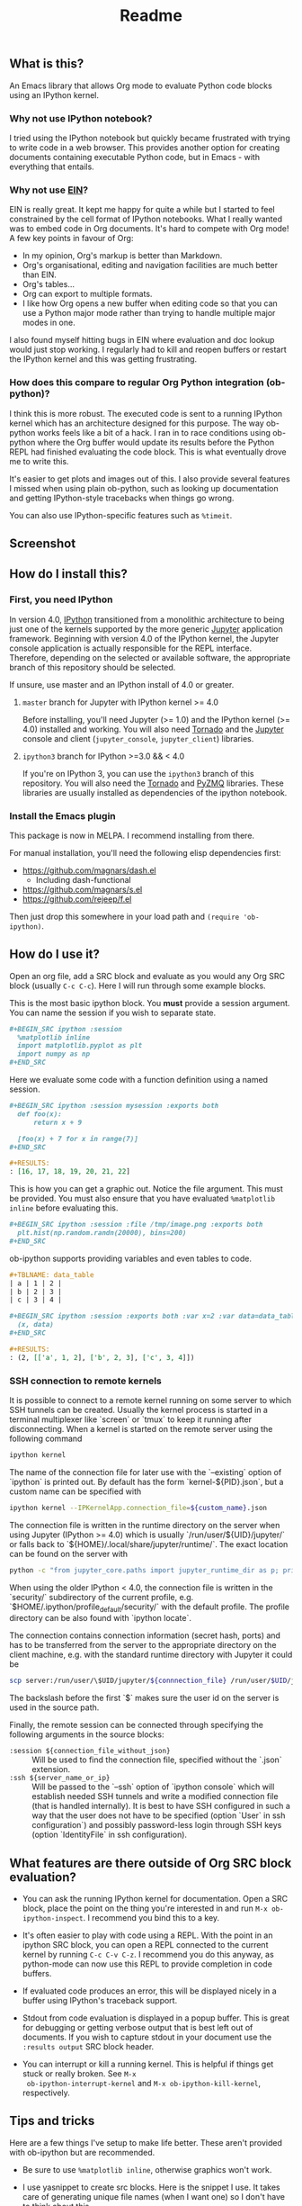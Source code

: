 #+TITLE: Readme

** What is this?

   An Emacs library that allows Org mode to evaluate Python code
   blocks using an IPython kernel.

*** Why not use IPython notebook?

    I tried using the IPython notebook but quickly became frustrated
    with trying to write code in a web browser. This provides another
    option for creating documents containing executable Python code,
    but in Emacs - with everything that entails.

*** Why not use [[https://millejoh.github.io/emacs-ipython-notebook/][EIN]]?

    EIN is really great. It kept me happy for quite a while but I
    started to feel constrained by the cell format of IPython
    notebooks. What I really wanted was to embed code in Org
    documents. It's hard to compete with Org mode! A few key points in
    favour of Org:

    * In my opinion, Org's markup is better than Markdown.
    * Org's organisational, editing and navigation facilities are much
      better than EIN.
    * Org's tables...
    * Org can export to multiple formats.
    * I like how Org opens a new buffer when editing code so that you
      can use a Python major mode rather than trying to handle
      multiple major modes in one.

    I also found myself hitting bugs in EIN where evaluation and doc
    lookup would just stop working. I regularly had to kill and reopen
    buffers or restart the IPython kernel and this was getting
    frustrating.

*** How does this compare to regular Org Python integration (ob-python)?

    I think this is more robust. The executed code is sent to a
    running IPython kernel which has an architecture designed for this
    purpose. The way ob-python works feels like a bit of a hack. I ran
    in to race conditions using ob-python where the Org buffer would
    update its results before the Python REPL had finished evaluating
    the code block. This is what eventually drove me to write this.

    It's easier to get plots and images out of this. I also provide
    several features I missed when using plain ob-python, such as
    looking up documentation and getting IPython-style tracebacks when
    things go wrong.

    You can also use IPython-specific features such as ~%timeit~.

** Screenshot

   [[./screenshot.jpg]]

** How do I install this?

*** First, you need IPython

    In version 4.0, [[http://ipython.org/][IPython]] transitioned from a monolithic
    architecture to being just one of the kernels supported by the
    more generic [[https://jupyter.org/][Jupyter]] application framework. Beginning with version
    4.0 of the IPython kernel, the Jupyter console application is
    actually responsible for the REPL interface. Therefore, depending
    on the selected or available software, the appropriate branch of
    this repository should be selected.

    If unsure, use master and an IPython install of 4.0 or greater.

**** ~master~ branch for Jupyter with IPython kernel >= 4.0

     Before installing, you'll need Jupyter (>= 1.0) and the IPython
     kernel (>= 4.0) installed and working. You will also need [[http://www.tornadoweb.org/en/stable/][Tornado]]
     and the [[http://jupyter.readthedocs.org/en/latest/install.html][Jupyter]] console and client (~jupyter_console~,
     ~jupyter_client~) libraries.

**** ~ipython3~ branch for IPython >=3.0 && < 4.0

     If you're on IPython 3, you can use the ~ipython3~ branch of this
     repository. You will also need the [[http://www.tornadoweb.org/en/stable/][Tornado]] and [[https://zeromq.github.io/pyzmq/][PyZMQ]] libraries.
     These libraries are usually installed as dependencies of the
     ipython notebook.

*** Install the Emacs plugin

    This package is now in MELPA. I recommend installing from there.

    For manual installation, you'll need the following elisp
    dependencies first:

    * https://github.com/magnars/dash.el
        * Including dash-functional
    * https://github.com/magnars/s.el
    * https://github.com/rejeep/f.el

    Then just drop this somewhere in your load path and ~(require 'ob-ipython)~.

** How do I use it?

   Open an org file, add a SRC block and evaluate as you would any Org
   SRC block (usually =C-c C-c=). Here I will run through some example
   blocks.

   This is the most basic ipython block. You *must* provide a session
   argument. You can name the session if you wish to separate state.

   #+BEGIN_SRC org
     ,#+BEGIN_SRC ipython :session
       %matplotlib inline
       import matplotlib.pyplot as plt
       import numpy as np
     ,#+END_SRC
   #+END_SRC

   Here we evaluate some code with a function definition using a named
   session.

   #+BEGIN_SRC org
     ,#+BEGIN_SRC ipython :session mysession :exports both
       def foo(x):
           return x + 9

       [foo(x) + 7 for x in range(7)]
     ,#+END_SRC

     ,#+RESULTS:
     : [16, 17, 18, 19, 20, 21, 22]
   #+END_SRC

   This is how you can get a graphic out. Notice the file argument.
   This must be provided. You must also ensure that you have evaluated
   ~%matplotlib inline~ before evaluating this.

   #+BEGIN_SRC org
     ,#+BEGIN_SRC ipython :session :file /tmp/image.png :exports both
       plt.hist(np.random.randn(20000), bins=200)
     ,#+END_SRC
   #+END_SRC

   ob-ipython supports providing variables and even tables to code.

   #+BEGIN_SRC org
     ,#+TBLNAME: data_table
     | a | 1 | 2 |
     | b | 2 | 3 |
     | c | 3 | 4 |

     ,#+BEGIN_SRC ipython :session :exports both :var x=2 :var data=data_table
       (x, data)
     ,#+END_SRC

     ,#+RESULTS:
     : (2, [['a', 1, 2], ['b', 2, 3], ['c', 3, 4]])
   #+END_SRC

*** SSH connection to remote kernels

It is possible to connect to a remote kernel running on some server to which SSH
tunnels can be created. Usually the kernel process is started in a terminal
multiplexer like `screen` or `tmux` to keep it running after disconnecting. When
a kernel is started on the remote server using the following command

#+BEGIN_SRC sh
ipython kernel
#+END_SRC

The name of the connection file for later use with the `--existing` option of
`ipython` is printed out. By default has the form `kernel-${PID}.json`, but a
custom name can be specified with

#+BEGIN_SRC sh
ipython kernel --IPKernelApp.connection_file=${custom_name}.json
#+END_SRC

The connection file is written in the runtime directory on the server when using
Jupyter (IPython >= 4.0) which is usually `/run/user/${UID}/jupyter/` or falls
back to `${HOME}/.local/share/jupyter/runtime/`. The exact location can be found
on the server with

#+BEGIN_SRC sh
python -c "from jupyter_core.paths import jupyter_runtime_dir as p; print(p())"
#+END_SRC

When using the older IPython < 4.0, the connection file is written in the
`security/` subdirectory of the current profile, e.g.
`$HOME/.ipython/profile_default/security/` with the default profile. The profile
directory can be also found with `ipython locate`.


The connection contains connection information (secret hash, ports) and has to
be transferred from the server to the appropriate directory on the client
machine, e.g. with the standard runtime directory with Jupyter it could be

#+BEGIN_SRC sh
scp server:/run/user/\$UID/jupyter/${connnection_file} /run/user/$UID/jupyter 
#+END_SRC

The backslash before the first `$` makes sure the user id on the server is used
in the source path.

Finally, the remote session can be connected through specifying the following
arguments in the source blocks:
- =:session ${connection_file_without_json}= :: Will be used to find the
     connection file, specified without the `.json` extension.
- =:ssh ${server_name_or_ip}= :: Will be passed to the `--ssh` option of
     `ipython console` which will establish needed SSH tunnels and write a
     modified connection file (that is handled internally). It is best to have
     SSH configured in such a way that the user does not have to be specified
     (option `User` in ssh configuration`) and possibly password-less login
     through SSH keys (option `IdentityFile` in ssh configuration).
** What features are there outside of Org SRC block evaluation?

   * You can ask the running IPython kernel for documentation. Open a
     SRC block, place the point on the thing you're interested in and
     run =M-x ob-ipython-inspect=. I recommend you bind this to a key.

   * It's often easier to play with code using a REPL. With the point
     in an ipython SRC block, you can open a REPL connected to the
     current kernel by running =C-c C-v C-z=. I recommend you do this
     anyway, as python-mode can now use this REPL to provide
     completion in code buffers.

   * If evaluated code produces an error, this will be displayed
     nicely in a buffer using IPython's traceback support.

   * Stdout from code evaluation is displayed in a popup buffer. This
     is great for debugging or getting verbose output that is best
     left out of documents. If you wish to capture stdout in your
     document use the =:results output= SRC block header.

   * You can interrupt or kill a running kernel. This is helpful if
     things get stuck or really broken. See =M-x
     ob-ipython-interrupt-kernel= and =M-x ob-ipython-kill-kernel=,
     respectively.

** Tips and tricks

   Here are a few things I've setup to make life better. These aren't
   provided with ob-ipython but are recommended.

   * Be sure to use ~%matplotlib inline~, otherwise graphics won't work.

   * I use yasnippet to create src blocks. Here is the snippet I use.
     It takes care of generating unique file names (when I want one)
     so I don't have to think about this.

     #+BEGIN_SRC snippet
       # -*- mode: snippet -*-
       # name: ipython block
       # key: py
       # --
       ,#+BEGIN_SRC ipython :session ${1::file ${2:$$(let ((temporary-file-directory "./")) (make-temp-file "py" nil ".png"))} }:exports ${3:both}
       $0
       ,#+END_SRC
     #+END_SRC

   * I use the following Org settings:

     #+BEGIN_SRC emacs-lisp
       (setq org-confirm-babel-evaluate nil)   ;don't prompt me to confirm everytime I want to evaluate a block

       ;;; display/update images in the buffer after I evaluate
       (add-hook 'org-babel-after-execute-hook 'org-display-inline-images 'append)
     #+END_SRC

   * Open a REPL using =C-c C-v C-z= so that you get completion in Python buffers.

   * There source blocks header arguments can be set as a special  property

#+BEGIN_SRC org
#+PROPERTY: header-args:ipython :session kernel_name :ssh remote_server
#+END_SRC
 and then they don't have to be specified for each cell, they are used during execution automatically.

** Help, it doesn't work

   First thing to do is check that you have all of the required
   dependencies. Several common problems have been resolved in the
   project's issues, so take a look there to see if your problem has a
   quick fix. Otherwise feel free to cut an issue - I'll do my best to
   help.
*** Errors during and/or long session start-up
This is because it takes a few seconds for the driver server process to bind to
a port and the REPL to connect to the kernel and possibly establishing SSH
tunnels. Executing code before the session is fully established can result in
errors. Because there is no simple way (to the best knowledge of the authors) to
find out when the session is fully established, the code execution is postponed
by several seconds. This waiting period can be customized by the
`ob-ipython-connection-wait` variable in case it is too short or needlessly
long.
